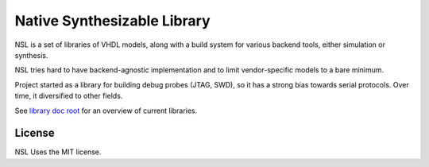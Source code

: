 ============================
Native Synthesizable Library
============================

NSL is a set of libraries of VHDL models, along with a build system
for various backend tools, either simulation or synthesis.

NSL tries hard to have backend-agnostic implementation and to limit
vendor-specific models to a bare minimum.

Project started as a library for building debug probes (JTAG, SWD), so
it has a strong bias towards serial protocols.  Over time, it
diversified to other fields.

See `library doc root`_ for an overview of current libraries.

License
=======

NSL Uses the MIT license.

.. _library doc root: lib/

